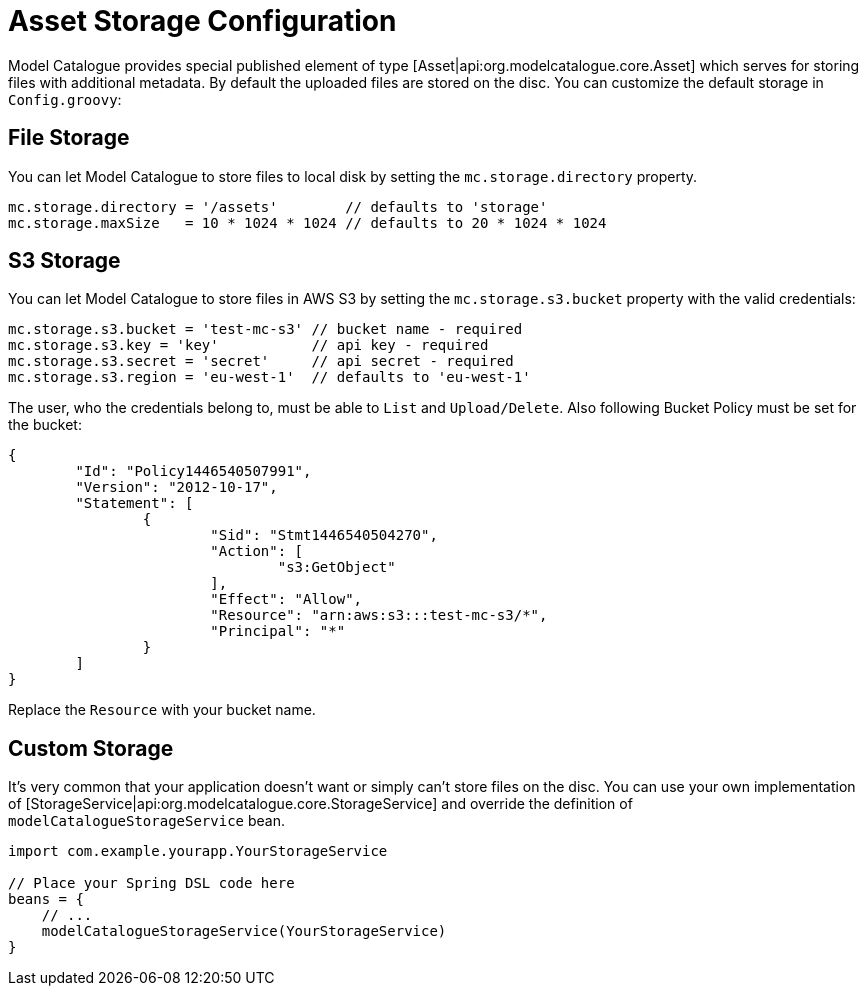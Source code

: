 = Asset Storage Configuration

Model Catalogue provides special published element of type [Asset|api:org.modelcatalogue.core.Asset] which serves for
storing files with additional metadata. By default the uploaded files are stored on the disc. You can customize the
default storage in `Config.groovy`:

== File Storage

You can let Model Catalogue to store files to local disk by setting the `mc.storage.directory` property.

[source, groovy]
----
mc.storage.directory = '/assets'        // defaults to 'storage'
mc.storage.maxSize   = 10 * 1024 * 1024 // defaults to 20 * 1024 * 1024
----

== S3 Storage

You can let Model Catalogue to store files in AWS S3 by setting the `mc.storage.s3.bucket` property with
the valid credentials:

[source, groovy]
----
mc.storage.s3.bucket = 'test-mc-s3' // bucket name - required
mc.storage.s3.key = 'key'           // api key - required
mc.storage.s3.secret = 'secret'     // api secret - required
mc.storage.s3.region = 'eu-west-1'  // defaults to 'eu-west-1'
----

The user, who the credentials belong to, must be able to `List` and `Upload/Delete`. Also following Bucket Policy
must be set for the bucket:

[source, groovy]
----
{
	"Id": "Policy1446540507991",
	"Version": "2012-10-17",
	"Statement": [
		{
			"Sid": "Stmt1446540504270",
			"Action": [
				"s3:GetObject"
			],
			"Effect": "Allow",
			"Resource": "arn:aws:s3:::test-mc-s3/*",
			"Principal": "*"
		}
	]
}
----

Replace the `Resource` with your bucket name.

== Custom Storage

It's very common that your application doesn't want or simply can't store files on the disc. You can use your own
implementation of [StorageService|api:org.modelcatalogue.core.StorageService] and override the definition of `modelCatalogueStorageService`
bean.

[source, groovy]
----
import com.example.yourapp.YourStorageService

// Place your Spring DSL code here
beans = {
    // ...
    modelCatalogueStorageService(YourStorageService)
}
----
